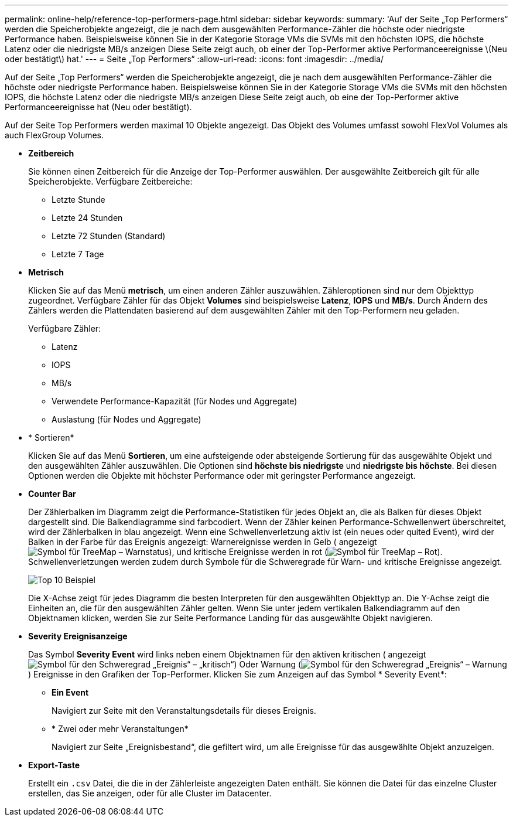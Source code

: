 ---
permalink: online-help/reference-top-performers-page.html 
sidebar: sidebar 
keywords:  
summary: 'Auf der Seite „Top Performers“ werden die Speicherobjekte angezeigt, die je nach dem ausgewählten Performance-Zähler die höchste oder niedrigste Performance haben. Beispielsweise können Sie in der Kategorie Storage VMs die SVMs mit den höchsten IOPS, die höchste Latenz oder die niedrigste MB/s anzeigen Diese Seite zeigt auch, ob einer der Top-Performer aktive Performanceereignisse \(Neu oder bestätigt\) hat.' 
---
= Seite „Top Performers“
:allow-uri-read: 
:icons: font
:imagesdir: ../media/


[role="lead"]
Auf der Seite „Top Performers“ werden die Speicherobjekte angezeigt, die je nach dem ausgewählten Performance-Zähler die höchste oder niedrigste Performance haben. Beispielsweise können Sie in der Kategorie Storage VMs die SVMs mit den höchsten IOPS, die höchste Latenz oder die niedrigste MB/s anzeigen Diese Seite zeigt auch, ob eine der Top-Performer aktive Performanceereignisse hat (Neu oder bestätigt).

Auf der Seite Top Performers werden maximal 10 Objekte angezeigt. Das Objekt des Volumes umfasst sowohl FlexVol Volumes als auch FlexGroup Volumes.

* *Zeitbereich*
+
Sie können einen Zeitbereich für die Anzeige der Top-Performer auswählen. Der ausgewählte Zeitbereich gilt für alle Speicherobjekte. Verfügbare Zeitbereiche:

+
** Letzte Stunde
** Letzte 24 Stunden
** Letzte 72 Stunden (Standard)
** Letzte 7 Tage


* *Metrisch*
+
Klicken Sie auf das Menü *metrisch*, um einen anderen Zähler auszuwählen. Zähleroptionen sind nur dem Objekttyp zugeordnet. Verfügbare Zähler für das Objekt *Volumes* sind beispielsweise *Latenz*, *IOPS* und *MB/s*. Durch Ändern des Zählers werden die Plattendaten basierend auf dem ausgewählten Zähler mit den Top-Performern neu geladen.

+
Verfügbare Zähler:

+
** Latenz
** IOPS
** MB/s
** Verwendete Performance-Kapazität (für Nodes und Aggregate)
** Auslastung (für Nodes und Aggregate)


* * Sortieren*
+
Klicken Sie auf das Menü *Sortieren*, um eine aufsteigende oder absteigende Sortierung für das ausgewählte Objekt und den ausgewählten Zähler auszuwählen. Die Optionen sind *höchste bis niedrigste* und *niedrigste bis höchste*. Bei diesen Optionen werden die Objekte mit höchster Performance oder mit geringster Performance angezeigt.

* *Counter Bar*
+
Der Zählerbalken im Diagramm zeigt die Performance-Statistiken für jedes Objekt an, die als Balken für dieses Objekt dargestellt sind. Die Balkendiagramme sind farbcodiert. Wenn der Zähler keinen Performance-Schwellenwert überschreitet, wird der Zählerbalken in blau angezeigt. Wenn eine Schwellenverletzung aktiv ist (ein neues oder quited Event), wird der Balken in der Farbe für das Ereignis angezeigt: Warnereignisse werden in Gelb ( angezeigtimage:../media/treemapstatus-warning-png.gif["Symbol für TreeMap – Warnstatus"]), und kritische Ereignisse werden in rot (image:../media/treemapred-png.gif["Symbol für TreeMap – Rot"]). Schwellenverletzungen werden zudem durch Symbole für die Schweregrade für Warn- und kritische Ereignisse angezeigt.

+
image::../media/top-10-example.gif[Top 10 Beispiel]

+
Die X-Achse zeigt für jedes Diagramm die besten Interpreten für den ausgewählten Objekttyp an. Die Y-Achse zeigt die Einheiten an, die für den ausgewählten Zähler gelten. Wenn Sie unter jedem vertikalen Balkendiagramm auf den Objektnamen klicken, werden Sie zur Seite Performance Landing für das ausgewählte Objekt navigieren.

* *Severity Ereignisanzeige*
+
Das Symbol *Severity Event* wird links neben einem Objektnamen für den aktiven kritischen ( angezeigtimage:../media/sev-critical-um60.png["Symbol für den Schweregrad „Ereignis“ – „kritisch“"]) Oder Warnung (image:../media/sev-warning-um60.png["Symbol für den Schweregrad „Ereignis“ – Warnung"]) Ereignisse in den Grafiken der Top-Performer. Klicken Sie zum Anzeigen auf das Symbol * Severity Event*:

+
** *Ein Event*
+
Navigiert zur Seite mit den Veranstaltungsdetails für dieses Ereignis.

** * Zwei oder mehr Veranstaltungen*
+
Navigiert zur Seite „Ereignisbestand“, die gefiltert wird, um alle Ereignisse für das ausgewählte Objekt anzuzeigen.



* *Export-Taste*
+
Erstellt ein `.csv` Datei, die die in der Zählerleiste angezeigten Daten enthält. Sie können die Datei für das einzelne Cluster erstellen, das Sie anzeigen, oder für alle Cluster im Datacenter.


